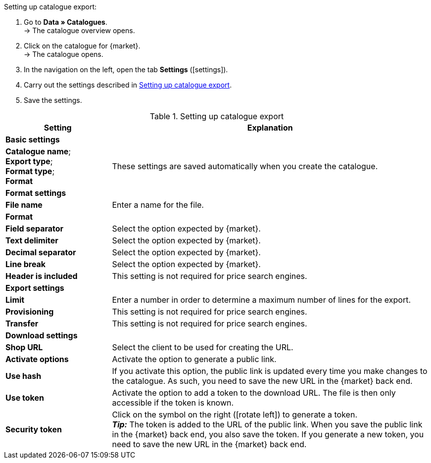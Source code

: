 [.instruction]
Setting up catalogue export:

. Go to *Data » Catalogues*. +
→ The catalogue overview opens.
. Click on the catalogue for {market}. +
→ The catalogue opens.
. In the navigation on the left, open the tab *Settings* (icon:settings[set=material]).
. Carry out the settings described in <<#table-catalogue-settings>>.
. Save the settings.

[[table-catalogue-settings]]
.Setting up catalogue export
[cols="1,3"]
|====
|Setting |Explanation

2+| *Basic settings*

|*Catalogue name*; +
*Export type*; +
*Format type*; +
*Format*
| These settings are saved automatically when you create the catalogue.

2+| *Format settings*

| *File name*
| Enter a name for the file.

| *Format*
|
ifdef::csv-txt[Select the option *CSV* or the option *TXT*.]
ifdef::csv[Select the option *CSV*.]
ifdef::txt[Select the option *TXT*.]
ifdef::unknown[Select the option expected by {market}.]

| *Field separator*
|
ifdef::tab-pipe[Select either *Tabulator* or *Pipe*.]
ifndef::tab-pipe[Select the option expected by {market}.]

|*Text delimiter*
|
Select the option expected by {market}.

|*Decimal separator*
|
Select the option expected by {market}.

|*Line break*
|
Select the option expected by {market}.

|*Header is included*
| This setting is not required for price search engines.

2+| *Export settings*

| *Limit*
| Enter a number in order to determine a maximum number of lines for the export.

|*Provisioning*
| This setting is not required for price search engines.

|*Transfer*
| This setting is not required for price search engines.

2+| *Download settings*

| *Shop URL*
| Select the client to be used for creating the URL.

| *Activate options*
| Activate the option to generate a public link.

| *Use hash*
//Adjust naming Use individual URL per export file / New URL when changing export settings
| If you activate this option, the public link is updated every time you make changes to the catalogue. As such, you need to save the new URL in the {market} back end.

| *Use token*
| Activate the option to add a token to the download URL. The file is then only accessible if the token is known. +

| *Security token*
| Click on the symbol on the right (icon:rotate-left[]) to generate a token. +
*_Tip:_* The token is added to the URL of the public link. When you save the public link in the {market} back end, you also save the token. If you generate a new token, you need to save the new URL in the {market} back end.
|====
